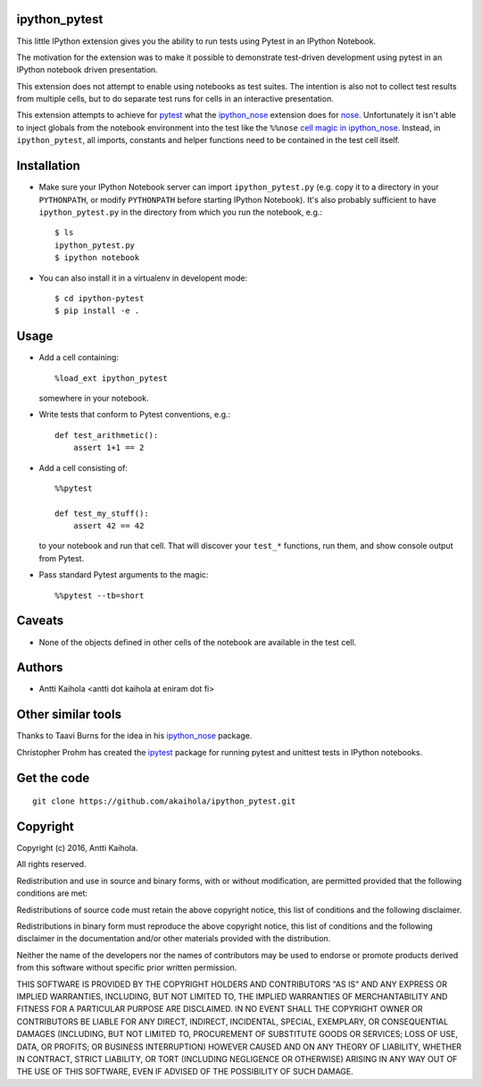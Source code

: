 ipython_pytest
--------------

This little IPython extension gives you the ability to
run tests using Pytest in an IPython Notebook.

The motivation for the extension was to make it possible to
demonstrate test-driven development using pytest in an IPython
notebook driven presentation.

This extension does not attempt to enable using notebooks as test
suites. The intention is also not to collect test results from
multiple cells, but to do separate test runs for cells in an
interactive presentation.

This extension attempts to achieve for pytest_ what the
ipython_nose_ extension does for nose_. Unfortunately it isn't able
to inject globals from the notebook environment into the test like the
``%%nose`` `cell magic in ipython_nose`_. Instead, in
``ipython_pytest``, all imports, constants and helper functions need
to be contained in the test cell itself.

.. _pytest: https://pytest.org/
.. _ipython_nose: https://github.com/taavi/ipython_nose
.. _cell magic in ipython_nose: https://github.com/taavi/ipython_nose/pull/11/files
.. _nose: https://nose.readthedocs.io/


Installation
------------

* Make sure your IPython Notebook server can import ``ipython_pytest.py`` (e.g.
  copy it to a directory in your ``PYTHONPATH``, or modify ``PYTHONPATH``
  before starting IPython Notebook). It's also probably sufficient to have
  ``ipython_pytest.py`` in the directory from which you run the notebook, e.g.::

    $ ls
    ipython_pytest.py
    $ ipython notebook

* You can also install it in a virtualenv in developent mode::

    $ cd ipython-pytest
    $ pip install -e .


Usage
-----

* Add a cell containing::

    %load_ext ipython_pytest

  somewhere in your notebook.

* Write tests that conform to Pytest conventions, e.g.::

    def test_arithmetic():
        assert 1+1 == 2

* Add a cell consisting of::

    %%pytest

    def test_my_stuff():
        assert 42 == 42

  to your notebook and run that cell. That will discover your
  ``test_*`` functions, run them, and show console output from
  Pytest.

* Pass standard Pytest arguments to the magic::

    %%pytest --tb=short


Caveats
-------

* None of the objects defined in other cells of the notebook are available
  in the test cell.


Authors
-------

* Antti Kaihola <antti dot kaihola at eniram dot fi>


Other similar tools
-------------------

Thanks to Taavi Burns for the idea in his ipython_nose_ package.

Christopher Prohm has created the ipytest_ package for running pytest and
unittest tests in IPython notebooks.

.. _ipytest: https://github.com/chmp/ipytest


Get the code
------------

::

  git clone https://github.com/akaihola/ipython_pytest.git


Copyright
---------

Copyright (c) 2016, Antti Kaihola.

All rights reserved.

Redistribution and use in source and binary forms, with or without
modification, are permitted provided that the following conditions are met:

Redistributions of source code must retain the above copyright notice, this
list of conditions and the following disclaimer.

Redistributions in binary form must reproduce the above copyright notice, this
list of conditions and the following disclaimer in the documentation and/or
other materials provided with the distribution.

Neither the name of the developers nor the names of contributors may
be used to endorse or promote products derived from this software
without specific prior written permission.

THIS SOFTWARE IS PROVIDED BY THE COPYRIGHT HOLDERS AND CONTRIBUTORS "AS IS" AND
ANY EXPRESS OR IMPLIED WARRANTIES, INCLUDING, BUT NOT LIMITED TO, THE IMPLIED
WARRANTIES OF MERCHANTABILITY AND FITNESS FOR A PARTICULAR PURPOSE ARE
DISCLAIMED.  IN NO EVENT SHALL THE COPYRIGHT OWNER OR CONTRIBUTORS BE LIABLE
FOR ANY DIRECT, INDIRECT, INCIDENTAL, SPECIAL, EXEMPLARY, OR CONSEQUENTIAL
DAMAGES (INCLUDING, BUT NOT LIMITED TO, PROCUREMENT OF SUBSTITUTE GOODS OR
SERVICES; LOSS OF USE, DATA, OR PROFITS; OR BUSINESS INTERRUPTION) HOWEVER
CAUSED AND ON ANY THEORY OF LIABILITY, WHETHER IN CONTRACT, STRICT LIABILITY,
OR TORT (INCLUDING NEGLIGENCE OR OTHERWISE) ARISING IN ANY WAY OUT OF THE USE
OF THIS SOFTWARE, EVEN IF ADVISED OF THE POSSIBILITY OF SUCH DAMAGE.

